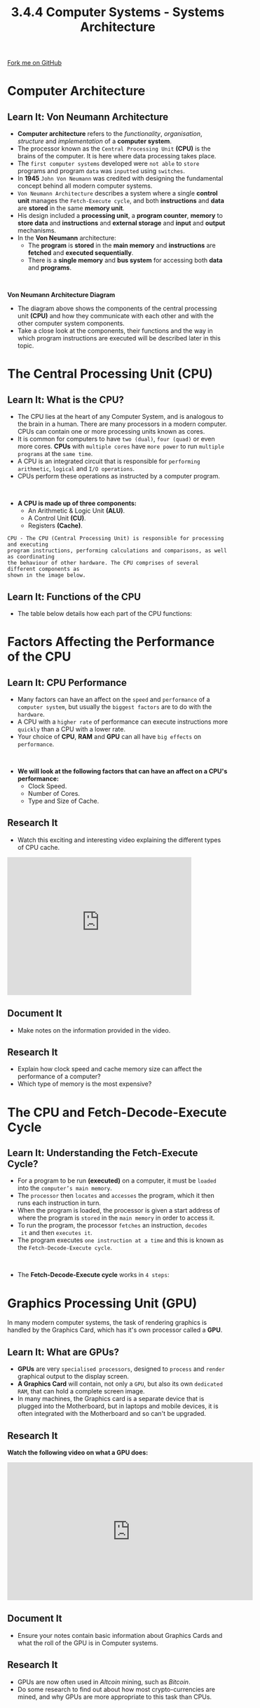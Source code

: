 #+STARTUP:indent
#+HTML_HEAD: <link rel="stylesheet" type="text/css" href="css/styles.css"/>
#+HTML_HEAD_EXTRA: <link href='http://fonts.googleapis.com/css?family=Ubuntu+Mono|Ubuntu' rel='stylesheet' type='text/css'>
#+OPTIONS: f:nil author:nil num:1 creator:nil timestamp:nil 
#+TITLE: 3.4.4 Computer Systems - Systems Architecture
#+AUTHOR: Stephen Fone

#+BEGIN_HTML
<div class=ribbon>
<a href="https://github.com/">Fork me on GitHub</a>
</div>
#+END_HTML

* COMMENT Use as a template
:PROPERTIES:
:HTML_CONTAINER_CLASS: activity
:END:
** Learn It
:PROPERTIES:
:HTML_CONTAINER_CLASS: learn
:END:

** Research It
:PROPERTIES:
:HTML_CONTAINER_CLASS: research
:END:

** Design It
:PROPERTIES:
:HTML_CONTAINER_CLASS: design
:END:

** Build It
:PROPERTIES:
:HTML_CONTAINER_CLASS: build
:END:

** Test It
:PROPERTIES:
:HTML_CONTAINER_CLASS: test
:END:

** Run It
:PROPERTIES:
:HTML_CONTAINER_CLASS: run
:END:

** Document It
:PROPERTIES:
:HTML_CONTAINER_CLASS: document
:END:

** Code It
:PROPERTIES:
:HTML_CONTAINER_CLASS: code
:END:

** Program It
:PROPERTIES:
:HTML_CONTAINER_CLASS: program
:END:

** Try It
:PROPERTIES:
:HTML_CONTAINER_CLASS: try
:END:

** Badge It
:PROPERTIES:
:HTML_CONTAINER_CLASS: badge
:END:

** Save It
:PROPERTIES:
:HTML_CONTAINER_CLASS: save
:END:


* Computer Architecture
:PROPERTIES:
:HTML_CONTAINER_CLASS: activity
:END:
** Learn It: Von Neumann Architecture
:PROPERTIES:
:HTML_CONTAINER_CLASS: learn
:END:
- *Computer architecture* refers to the /functionality/, /organisation/,
  /structure/ and /implementation/ of a *computer system*.
- The processor known as the =Central Processing Unit= *(CPU)* is the
  brains of the computer. It is here where data processing takes place. 
- The =first computer systems= developed were =not able= to =store= programs
  and program =data= was =inputted= using =switches=.
- In *1945* =John Von Neumann= was credited with designing the fundamental concept
  behind all modern computer systems.
- =Von Neumann Architecture= describes a system where a single
  *control unit* manages the =Fetch-Execute cycle=, and both *instructions* and *data*
  are *stored* in the same *memory unit*.
- His design included a *processing unit*, a *program counter*, *memory* to
  *store data* and *instructions* and *external storage* and *input*
  and *output* mechanisms.
- In the *Von Neumann* architecture:
  - The *program* is *stored* in the *main memory* and *instructions* are *fetched* and *executed sequentially*.
  - There is a *single memory* and *bus system* for accessing both *data* and *programs*.
#+BEGIN_HTML
<br>
#+END_HTML
*Von Neumann Architecture Diagram*
[[file:img/Von_CPU.png]]
- The diagram above shows the components of the central processing unit *(CPU)* and how they communicate with each other and with the
  other computer system components.
- Take a close look at the components, their functions and the way in which program instructions are executed will be
  described later in this topic.

* The Central Processing Unit (CPU)
:PROPERTIES:
:HTML_CONTAINER_CLASS: activity
:END:
** Learn It: What is the CPU?
:PROPERTIES:
:HTML_CONTAINER_CLASS: learn
:END:
- The CPU lies at the heart of any Computer System, and is analogous
  to the brain in a human. There are many processors in a modern
  computer. CPUs can contain one or more processing units known as
  cores.
- It is common for computers to have =two (dual)=, =four (quad)= or even more cores. *CPUs* with =multiple cores= have =more power= to run =multiple programs= at the =same time=.
- A CPU is an integrated circuit that is responsible for =performing arithmetic=, =logical= and =I/O operations=.
- CPUs perform these operations as instructed by a computer program.
#+BEGIN_HTML
<br>
#+END_HTML
- *A CPU is made up of three components:*
  - An Arithmetic & Logic Unit *(ALU)*.
  - A Control Unit *(CU)*.
  - Registers *(Cache)*.
[[file:img/cpu_image.png]]
#+BEGIN_SRC
CPU - The CPU (Central Processing Unit) is responsible for processing and executing
program instructions, performing calculations and comparisons, as well as coordinating
the behaviour of other hardware. The CPU comprises of several different components as
shown in the image below.
#+END_SRC
[[file:img/cpu_cu_alu.png]]
** Learn It: Functions of the CPU
:PROPERTIES:
:HTML_CONTAINER_CLASS: learn
:END:
- The table below details how each part of the CPU functions:
[[file:img/cpu-table.png]]

* Factors Affecting the Performance of the CPU
:PROPERTIES:
:HTML_CONTAINER_CLASS: activity
:END:
** Learn It: CPU Performance
:PROPERTIES:
:HTML_CONTAINER_CLASS: learn
:END:
- Many factors can have an affect on the =speed= and =performance= of
  a =computer system=, but usually the =biggest factors= are to do with the =hardware=.
- A CPU with a =higher rate= of performance can execute instructions more =quickly= than a CPU with a lower rate.
- Your choice of *CPU*, *RAM* and *GPU* can all have =big effects= on =performance=.
#+BEGIN_HTML
<br>
#+END_HTML
- *We will look at the following factors that can have an affect on a CPU's performance:*
  - Clock Speed.
  - Number of Cores.
  - Type and Size of Cache.

[[file:img/clock_speed.png]]
[[file:img/num_cores.png]]
[[file:img/size_cache.png]]
** Research It
:PROPERTIES:
:HTML_CONTAINER_CLASS: research
:END:
- Watch this exciting and interesting video explaining the different types of CPU cache.
#+BEGIN_HTML
<iframe width="420" height="315" src="https://www.youtube.com/embed/PIXJM6fCG30" frameborder="0" allowfullscreen></iframe>
#+END_HTML
** Document It
:PROPERTIES:
:HTML_CONTAINER_CLASS: document
:END:
- Make notes on the information provided in the video.
** Research It
:PROPERTIES:
:HTML_CONTAINER_CLASS: research
:END:
- Explain how clock speed and cache memory size can affect the performance of a computer?
- Which type of memory is the most expensive?

* The CPU and Fetch-Decode-Execute Cycle
:PROPERTIES:
:HTML_CONTAINER_CLASS: activity
:END:
** Learn It: Understanding the Fetch-Execute Cycle?
:PROPERTIES:
:HTML_CONTAINER_CLASS: learn
:END:
- For a program to be run *(executed)* on a computer, it must be =loaded= into the =computer’s main memory=.
- The =processor= then =locates= and =accesses= the program, which it
  then runs each instruction in turn.
- When the program is loaded, the processor is given a start address of where the program is =stored= in the =main memory= in order to
  access it.
- To run the program, the processor =fetches= an instruction, =decodes
  it= and then =executes it=.
- The program executes =one instruction at a time= and this is known
  as the =Fetch-Decode-Execute cycle=.
#+BEGIN_HTML
<br>
#+END_HTML
- The *Fetch-Decode-Execute cycle* works in =4 steps=: 

[[file:img/fetch-execute.png]]

* Graphics Processing Unit (GPU)
:PROPERTIES:
:HTML_CONTAINER_CLASS: activity
:END:
In many modern computer systems, the task of rendering graphics is handled by the Graphics Card, which has it's own processor called a *GPU*.
** Learn It: What are GPUs?
:PROPERTIES:
:HTML_CONTAINER_CLASS: learn
:END:
- *GPUs* are very =specialised processors=, designed to =process= and
  =render= graphical output to the display screen.
- *A Graphics Card* will contain, not only a =GPU=, but also its own =dedicated RAM=, that can hold a complete screen image.
- In many machines, the Graphics card is a separate device that is plugged into the Motherboard, but in laptops and mobile devices, it
  is often integrated with the Motherboard and so can't be upgraded.
[[file:img/gpu.jpg]]
** Research It
:PROPERTIES:
:HTML_CONTAINER_CLASS: research
:END:
*Watch the following video on what a GPU does:*
#+BEGIN_HTML
<iframe width="560" height="315" src="https://www.youtube.com/embed/qyXKedcx6Iw" frameborder="0" allowfullscreen></iframe>
#+END_HTML
** Document It
:PROPERTIES:
:HTML_CONTAINER_CLASS: document
:END:
- Ensure your notes contain basic information about Graphics Cards and what the roll of the GPU is in Computer systems.
** Research It
:PROPERTIES:
:HTML_CONTAINER_CLASS: research
:END:
- GPUs are now often used in /Altcoin/ mining, such as /Bitcoin/.
- Do some research to find out about how most crypto-currencies are mined, and why GPUs are more appropriate to this task than CPUs.

* Memory
:PROPERTIES:
:HTML_CONTAINER_CLASS: activity
:END:
** Learn It: What is Memory?
:PROPERTIES:
:HTML_CONTAINER_CLASS: learn
:END:
#+BEGIN_SRC
Memory refers to the part of a computer system that stores data for use by the central
processing unit (CPU). The data includes program files and data files used by programs.
The main memory components are situated on computer chips, known as semi-conductors.
A semi-conductor is a material that can conduct electricity under certain conditions,
but not in others, making it useful for controlling electrical current.
#+END_SRC
[[file:img/memory_pyramid.gif]]
- There are different types of memory that a computer system uses, they can be classified as =volatile=, =Non-volatile= and =Virtual Memory=. Details
  of each are shown below:
[[file:img/types_ram.png]]
** Learn It: Random Access Memory (RAM)
:PROPERTIES:
:HTML_CONTAINER_CLASS: learn
:END:
*** Random Access Memory (RAM)
- *RAM* is used to hold programs currently being executed, and the data the programs are using.
- When a =program= is to be =executed=, it has to be =loaded= from the =hard disk= into the =main memory=, so that the processor can access the
  instructions.
- Any data needed for that program to run is also loaded into main memory. The /processor cannot access secondary storage directly/.
- The =main purpose of RAM= is to act as a =temporary storage= for
  programs and data, while the program is being executed.
#+BEGIN_HTML
<br>
#+END_HTML
- *There are two types of RAM:*
  - *Static RAM (SRAM)*: Can hold data without being refreshed for as
    long as there is a power supply. More expensive than DRAM.
  - *Dynamic RAM (DRAM)*: Needs to be refreshed by frequently reading
    and rewriting the contents because its stored charge does not last
    very long. DRAM is more widely used because it is cheaper and
    takes up less space than SRAM.
[[file:img/ram_sticks.jpg]]
*Benefits of having more RAM*
- Having more RAM can mean a =Faster= or =Smoother= System for the
  following reasons:
  - Computers with =less RAM= may =run slowly= due to having to make use
    of =Virtual Memory=.
  - Computers with =more RAM= can run more applications or more
    =memory-intensive= applications making the system =run faster
    overall=.
  - =Upgrading RAM= is relatively cheap and easy to do, replacing RAM
    with a higher capacity or higher speed, will improve the system
    performance.
** Learn It: Read Only Memory (ROM)
:PROPERTIES:
:HTML_CONTAINER_CLASS: learn
:END:
*** Read Only Memory (ROM)
- *ROM* is a type of =non-volatile memory= that =stores= essential data
  such as a =computer's configuration settings=.
- Essential data is pre-installed onto ROM chips when a computer
  system is made. This type of memory is necessary to enable a
  computer to =optain instructions= and =information= about the =hardware=
  from the moment it is switched on.
- Once a file has been stored on a *ROM*, it can be read but =cannot= be
  =changed= by the user.
- ROM can be accessed even if your computer has been switched off for months.
[[file:img/rom_chip.jpg]]

*RAM Vs ROM*
|                                *RAM*                                |                                      *ROM*                                 |
|---------------------------------------------------------------------+----------------------------------------------------------------------------|
|Volatile - Data is lost when power is turned off (Temporary Memory)  |Non-volatile - Data is not lost when power is turned off (Permanent Memory) |
|---------------------------------------------------------------------+----------------------------------------------------------------------------|
|Stores user data/programs/part operating system currently in use     |Used to store BIOS/Bootstrap loader which is required at start-up           |
|---------------------------------------------------------------------+----------------------------------------------------------------------------|
|Memory can be written to or read from                                |Memory can only be read from, but not written to                            |
|---------------------------------------------------------------------+----------------------------------------------------------------------------|
** Research It
:PROPERTIES:
:HTML_CONTAINER_CLASS: research
:END:
- Find out some of the other tasks that the BIOS enables in a computer system.

* Secondary Storage
:PROPERTIES:
:HTML_CONTAINER_CLASS: activity
:END:
** Learn It: What is Secondary Storage?
:PROPERTIES:
:HTML_CONTAINER_CLASS: learn
:END:
- *Secondary storage* is a means of *permanently* storing *large amounts of data* and programs that are not currently running on the
  CPU or being stored in the main memory.
- It is a *non-volatile* form of storage, meaning that data is retained even when the power supply is turned off, so it needs to
  robust and reliable.
- Secondary storage holds much more data than main memory and is much cheaper per MB than main memory, although secondary storage
  technologies tend to have slower access speeds than main memory.
- Secondary storage can be internal - such as a computer hard drive, Optical drive or external - such as a /Solid-State Drive (SSD), a USB Flash Drive or a Memory Card/.
- Internal storage is used to store a computer's operating system, software and user files.
- External storage is used for backing up data, transferring files, transporting files or as an extension to internal storage.
** Learn It: Secondary Storage Size
:PROPERTIES:
:HTML_CONTAINER_CLASS: learn
:END:
- There are *three classes of secondary storage* - /Magnetic, Optical/ and /Solid-State/.
- Secondary storage sizes are measured in bytes.
| Bytes                             | Name  | Abbreviation |
|-----------------------------------+-------+--------------|
| 1,000                             | Kilo  | 1kB          |
| 1,000,000                         | Mega  | 1MB          |
| 1,000,000,000                     | Giga  | 1GB          |
| 1,000,000,000,000                 | Tera  | 1TB          |
| 1,000,000,000,000,000             | Peta  | 1PB          |
| 1,000,000,000,000,000,000         | Exa   | 1EB          |
| 1,000,000,000,000,000,000,000     | Zetta | 1ZB          |
| 1,000,000,000,000,000,000,000,000 | Yota  | 1YB          |
** Learn It: Magnetic Storage
:PROPERTIES:
:HTML_CONTAINER_CLASS: learn
:END:
*** Magnetic Storage
[[file:img/magnetic_info.png]]
[[file:img/hard_disk.png]]
[[file:img/magnetic_media.png]]

*** Solid State Storage
[[file:img/ssd_info.png]]
[[file:img/ssd_struct.png]]

*** Optical Storage
[[file:img/optical_info.png]]
[[file:img/optical_media.png]]
** Try It
:PROPERTIES:
:HTML_CONTAINER_CLASS: try
:END:
- Arrange the following advantages and disadvantages into the tables below.
*** Advantages
- Fairly quick
- Easy to carry around
- Extremely fast read and write speeds
- Easy to use
- Large capacity
- Easily replaced or upgraded
- Can be used in many types of devices (not just computers)
- Long lasting (if cared for)
- No mechanical requirements
- Silent when used
- Very cheap per MB of data
- Light weight and small
- Use very little power
- Very cheap, and disposable
- Very durable even if dropped or knocked around
*** Disadvantages
- Contains moving parts that will eventually fail
- Limited storage capacity
- Can be noisy
- Easily broken if not protected
- Use a large amount of power
- Have read/write limits - a few 100000 times before cells become corrupt
- Require special drives to read
- Very expensive per MB of data
- Can be easily damaged if dropped or knocked around
- Fairly expensive per GB although price is rapidly dropping
- Easily damaged by scratching, heat and light
- Write speeds are slow, compared to read speeds.

| Magnetic Advantages | Magnetic Disadvantages | Optical Advantages | Optical Disadvantages | Solid State Advantages | Solid State Disadvantages |
|---------------------+------------------------+--------------------+-----------------------+------------------------+---------------------------|
|                     |                        |                    |                       |                        |                           |
|                     |                        |                    |                       |                        |                           |
|                     |                        |                    |                       |                        |                           |
|                     |                        |                    |                       |                        |                           |
|                     |                        |                    |                       |                        |                           |
|                     |                        |                    |                       |                        |                           |
|                     |                        |                    |                       |                        |                           | 
  
** Learn It
:PROPERTIES:
:HTML_CONTAINER_CLASS: learn
:END:
- Magnetic Storage is used in Hard Drives and tape drives. Tape drives are often used for backing up large volumes of data.
- Optical Storage is used in CDs, DVDs and Blu-Ray.
- Solid State is used in Hard Drives, Memory Sticks and Flash memory cards.
** Try It
:PROPERTIES:
:HTML_CONTAINER_CLASS: try
:END:
*** Answer the following questions:
1. Explain how data can be read or written with a magnetic disk. (5 marks)
2. Explain why digital video cameras are now more likely to use solid state storage rather than magnetic tape storage. (4 marks)
3. Which are cheaper, HDDs or SSDs? Is there a big difference in price? Which has the larger capacity? (3 marks)

* Cloud Storage
:PROPERTIES:
:HTML_CONTAINER_CLASS: activity
:END:
** Learn It: What is Cloud Storage?
:PROPERTIES:
:HTML_CONTAINER_CLASS: learn
:END:
- *Cloud storage* involves *uploading data* to a *remote server* or computer via an *Internet connection*.
- This *data storage system* is *maintained* by a *third party*, for example: /Dropbox, Google Drive, Microsoft OneDrive and Apple iCloud/.
- *Instead* of saving data on your computer's hard drive or other local storage device, you save it in a remote storage facility, and access
  it via the Internet.
- *Clients pay* for online storage space to which they can upload data such as /photos, videos, music and documents/.
#+BEGIN_HTML
<br>
#+END_HTML
- *There are several advantages of cloud storage:*
  - There is a reduced risk of physical damage.
  - You can access the data anytime and from anywhere in the World.
  - You can share the data with other people in different locations.
  - Backups are no longer an issue, as it is the responsibility of the
    provider to keep the data safe.
  - It is a secure form of storage - As long as the password is kept
    private.
  - Storage capacity on your local machine is freed up, giving you
    more storage space.
#+BEGIN_HTML
<br>
#+END_HTML
- *There are also some disadvantages of cloud storage:*
  - You must have an Internet connection to access your data.
  - Data is at risk of hacking.
  - Basic storage plans are usually free, but larger storage
    capacities often require payment.
  - The speed at which you can access your data is limited by your
    Internet connection, therefore it might take a long time to upload and download large files.
#+BEGIN_SRC
Cloud Storage - The data is stored, usally on hard disks, but increasingly on solid-State
drives, in remote locations in different countries.
#+END_SRC
[[file:img/google_cloud.jpg]]
** Badge It: Exam Questions
:PROPERTIES:
:HTML_CONTAINER_CLASS: badge
:END:
*Silver*: Answer the three following exam questions:
1. Discuss three advantages and/or disadvantages of using cloud storage over a memory stick to transfer files between computers. (6 marks)

- /Upload to Computer Systems - Systems Architecture: Silver on BourneToLearn/

* Embedded Systems
:PROPERTIES:
:HTML_CONTAINER_CLASS: activity
:END:
** Learn It: What are Embedded systems?
:PROPERTIES:
:HTML_CONTAINER_CLASS: learn
:END:
- *Embedded systems* refer to device s around the home that use =microprocessors/CPUs/microcontrollers= to control their functions.
- The =control devices= are usually =located= on a =single microprocessor= store within the device, which is a cip that contains both storage and processing capabilities.
- They usually =do not= need an =operating system= as tasks are usually quite simple and repeated, and the input is usually done by
  pressing a button or setting a control.
*Unlike the software in a computer or other type of non-embedded systems:*
- The system is held on =non-volatile memory= such as *ROM* or *EPROM* (/Erasable Programmable Read-Only Memory/) and is rarely if ever
  changed during the lifetime of the device.
- Some =firmware= devices are =permanently installed= and cannot be changed after mnufacture.
- It is *not usually possible* to *upgrade* the *hardware* or attach peripherals.
[[file:img/traffic_lights.png]]
*Non-Embedded VS Embedded Systems*
[[file:img/embed_compare.png]]
*Examples of Embedded and Non-Embedded Systems*
[[file:img/examples_embed.png]]
** Badge It: Exam Questions
:PROPERTIES:
:HTML_CONTAINER_CLASS: badge
:END:
*** Gold - Answer the three following exam questions:
1. Describe in detail four functions of a typical operating system?
2. Explain why certain household devices may not need an operating
   system?
3. Give *one* example of a utility program?

*/Upload to Computer Systems - Systems Architecture: Gold on BourneToLearn/*

** Badge It: Exam Questions
:PROPERTIES:
:HTML_CONTAINER_CLASS: badge
:END:
*** Platinum - Answer the following questions:
1. What is the difference between volatile and non-volatile memory? Give an example of each. (3 marks)
2. Briefly describe the 'Fetch-Exexcute Cycle'? (2 marks)
3. Why are both RAM and ROM unsuitable alternatives to secondary
   storage? (2 marks)
4. Below are three types of memory. Tick the fastest from these types
   of memory. (1 mark)
   - a) L1 Cache
   - b) RAM
   - c) L2 Cache
5. When might a computer use virtual memory? (1 marke)
6. Describe why a computer uses cache memory? (2 marks)
7. Describe what a 'bus' is on a computer system? (2 marks)
8. Inaddition to the CPU clock speed, name *two* factors that can
   affect the CPU's performance? (2 marks)
9. What is the difference between a '-R' and '-RW' in relation to an
   optical disc? (2 marks)
10. A small organisation wants to transfer all of its data onto a *cloud storage plan*. Discuss the advantages and disadvantages of
    this option? (8 marks)
11. Explain, using an example, what is an *Embedded System*? (2 marks)
12. Tablet computers and smartphones tend to use solid-state media for
    storage rather than hard drives. Describe *two* reasons, other than cost and capacity, why solid-state is used? (4 marks)

*/Upload to Computer Systems - Systems Architecture: Platinum on BourneToLearn/*
